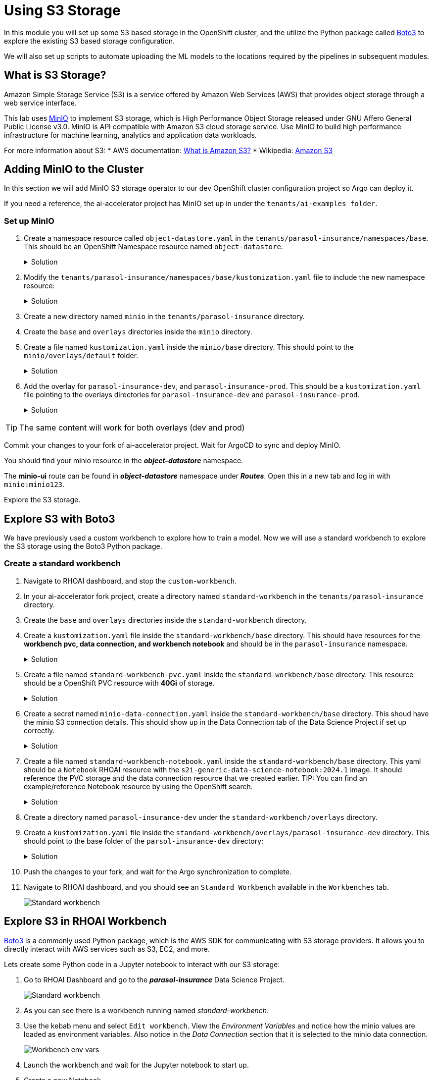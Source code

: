 # Using S3 Storage

In this module you will set up some S3 based storage in the OpenShift cluster, and the utilize the Python package called https://pypi.org/project/boto3/[Boto3] to explore the existing S3 based storage configuration.

We will also set up scripts to automate uploading the ML models to the locations required by the pipelines in subsequent modules.

## What is S3 Storage?

Amazon Simple Storage Service (S3) is a service offered by Amazon Web Services (AWS) that provides object storage through a web service interface.

This lab uses https://github.com/minio/minio[MinIO] to implement S3 storage, which is High Performance Object Storage released under GNU Affero General Public License v3.0. MinIO is API compatible with Amazon S3 cloud storage service. Use MinIO to build high performance infrastructure for machine learning, analytics and application data workloads.

For more information about S3:
* AWS documentation: https://docs.aws.amazon.com/AmazonS3/latest/userguide/Welcome.html[What is Amazon S3?]
* Wikipedia: https://en.wikipedia.org/wiki/Amazon_S3[Amazon S3]

## Adding MinIO to the Cluster

In this section we will add MinIO S3 storage operator to our dev OpenShift cluster configuration project so Argo can deploy it.

If you need a reference, the ai-accelerator project has MinIO set up in under the `tenants/ai-examples folder`.

### Set up MinIO

. Create a namespace resource called `object-datastore.yaml` in the `tenants/parasol-insurance/namespaces/base`. This should be an OpenShift Namespace resource named `object-datastore`.

+
.Solution
[%collapsible]
====
.tenants/parasol-insurance/namespaces/bases/object-datastore.yaml
[source,yaml]
----
apiVersion: v1
kind: Namespace
metadata:
  name: object-datastore
  labels:
    kubernetes.io/metadata.name: object-datastore
----
====

. Modify the `tenants/parasol-insurance/namespaces/base/kustomization.yaml` file to include the new namespace resource:

+
.Solution
[%collapsible]
====
.tenants/parasol-insurance/namespaces/base/kustomization.yaml
[source,yaml]
----
apiVersion: kustomize.config.k8s.io/v1beta1
kind: Kustomization

resources:
  - parasol-insurance.yaml
  - object-datastore.yaml
----
====

. Create a new directory named `minio` in the `tenants/parasol-insurance` directory.

. Create the `base` and `overlays` directories inside the `minio` directory.

. Create a file named `kustomization.yaml` inside the `minio/base` directory. This should point to the `minio/overlays/default` folder.

+
.Solution
[%collapsible]
====
.tenants/parasol-insurance/minio/base/kustomization.yaml
[source,yaml]
----
apiVersion: kustomize.config.k8s.io/v1beta1
kind: Kustomization

namespace: object-datastore

resources:
  - ../../../../components/apps/minio/overlays/default
----
====

. Add the overlay for `parasol-insurance-dev`, and `parasol-insurance-prod`. This should be a `kustomization.yaml` file pointing to the overlays directories for `parasol-insurance-dev` and `parasol-insurance-prod`.

+
.Solution
[%collapsible]
====
.tenants/parasol-insurance/minio/overlays/parasol-insurance-dev/kustomization.yaml
[source,yaml]
----
apiVersion: kustomize.config.k8s.io/v1beta1
kind: Kustomization

resources:
  - ../../base
----

.tenants/parasol-insurance/minio/overlays/parasol-insurance-prod/kustomization.yaml
[source,yaml]
----
apiVersion: kustomize.config.k8s.io/v1beta1
kind: Kustomization

resources:
  - ../../base
----
====

[TIP]
====
The same content will work for both overlays (dev and prod)
====

Commit your changes to your fork of ai-accelerator project. Wait for ArgoCD to sync and deploy MinIO.

You should find your minio resource in the _**object-datastore**_ namespace.

The *minio-ui* route can be found in _**object-datastore**_ namespace under _**Routes**_. Open this in a new tab and log in with `minio:minio123`.


Explore the S3 storage.

## Explore S3 with Boto3

We have previously used a custom workbench to explore how to train a model. Now we will use a standard workbench to explore the S3 storage using the Boto3 Python package.

### Create a standard workbench

. Navigate to RHOAI dashboard, and stop the `custom-workbench`.

. In your ai-accelerator fork project, create a directory named `standard-workbench` in the `tenants/parasol-insurance` directory.

. Create the `base` and `overlays` directories inside the `standard-workbench` directory.

. Create a `kustomization.yaml` file inside the `standard-workbench/base` directory. This should have resources for the **workbench pvc, data connection, and workbench notebook** and should be in the `parasol-insurance` namespace.

+
.Solution
[%collapsible]
====
.tenants/parasol-insurance/standard-workbench/base/kustomization.yaml
[source,yaml]
----
apiVersion: kustomize.config.k8s.io/v1beta1
kind: Kustomization
namespace: parasol-insurance

resources:
  - standard-workbench-pvc.yaml
  - minio-data-connection.yaml
  - standard-workbench-notebook.yaml
----
====

. Create a file named `standard-workbench-pvc.yaml` inside the `standard-workbench/base` directory. This resource should be a OpenShift PVC resource with **40Gi** of storage.

+
.Solution
[%collapsible]
====
.tenants/parasol-insurance/standard-workbench/base/standard-workbench-pvc.yaml
[source,yaml]
----
kind: PersistentVolumeClaim
apiVersion: v1
metadata:
  name: standard-workbench
  namespace: parasol-insurance
spec:
  accessModes:
    - ReadWriteOnce
  resources:
    requests:
      storage: 40Gi
  volumeMode: Filesystem
----
====

. Create a secret named `minio-data-connection.yaml` inside the `standard-workbench/base` directory. This shoud have the minio S3 connection details. This should show up in the Data Connection tab of the Data Science Project if set up correctly.

+
.Solution
[%collapsible]
====
.tenants/parasol-insurance/standard-workbench/base/minio-data-connection.yaml
[source,yaml]
----
kind: Secret
apiVersion: v1
metadata:
  name: minio-data-connection
  labels:
    opendatahub.io/dashboard: 'true'
    opendatahub.io/managed: 'true'
  annotations:
    opendatahub.io/connection-type: s3
    openshift.io/display-name: minio-data-connection
    argocd.argoproj.io/sync-wave: "-100"
stringData:
  AWS_ACCESS_KEY_ID: minio
  AWS_S3_ENDPOINT: http://minio.object-datastore.svc.cluster.local:9000
  AWS_SECRET_ACCESS_KEY: minio123
  AWS_DEFAULT_REGION: east-1
type: Opaque
----
====

. Create a file named `standard-workbench-notebook.yaml` inside the `standard-workbench/base` directory. This yaml should be a `Notebook` RHOAI resource with the `s2i-generic-data-science-notebook:2024.1` image. It should reference the PVC storage and the data connection resource that we created earlier. TIP: You can find an example/reference Notebook resource by using the OpenShift search.

+
.Solution
[%collapsible]
====
.tenants/parasol-insurance/standard-workbench/base/standard-workbench-notebook.yaml
[source,yaml]
----
apiVersion: kubeflow.org/v1
kind: Notebook
metadata:
  annotations:
    notebooks.opendatahub.io/inject-oauth: 'true'
    opendatahub.io/image-display-name: Standard Data Science
    notebooks.opendatahub.io/oauth-logout-url: ''
    opendatahub.io/accelerator-name: ''
    openshift.io/description: ''
    openshift.io/display-name: standard-workbench
    notebooks.opendatahub.io/last-image-selection: 's2i-generic-data-science-notebook:2024.1'
  name: standard-workbench
  namespace: parasol-insurance
spec:
  template:
    spec:
      affinity: {}
      containers:
        - name: standard-workbench
          image: 'image-registry.openshift-image-registry.svc:5000/redhat-ods-applications/s2i-generic-data-science-notebook:2024.1'
          resources:
            limits:
              cpu: '2'
              memory: 8Gi
            requests:
              cpu: '1'
              memory: 8Gi
          readinessProbe:
            failureThreshold: 3
            httpGet:
              path: /notebook/parasol-insurance/standard-workbench/api
              port: notebook-port
              scheme: HTTP
            initialDelaySeconds: 10
            periodSeconds: 5
            successThreshold: 1
            timeoutSeconds: 1
          livenessProbe:
            failureThreshold: 3
            httpGet:
              path: /notebook/parasol-insurance/standard-workbench/api
              port: notebook-port
              scheme: HTTP
            initialDelaySeconds: 10
            periodSeconds: 5
            successThreshold: 1
            timeoutSeconds: 1
          env:
            - name: NOTEBOOK_ARGS
              value: |-
                --ServerApp.port=8888
                --ServerApp.token=''
                --ServerApp.password=''
                --ServerApp.base_url=/notebook/parasol-insurance/standard-workbench
                --ServerApp.quit_button=False
                --ServerApp.tornado_settings={"user":"user1","hub_host":"","hub_prefix":"/projects/parasol-insurance"}
            - name: JUPYTER_IMAGE
              value: 'image-registry.openshift-image-registry.svc:5000/redhat-ods-applications/s2i-generic-data-science-notebook:2024.1'
            - name: PIP_CERT
              value: /etc/pki/tls/custom-certs/ca-bundle.crt
            - name: REQUESTS_CA_BUNDLE
              value: /etc/pki/tls/custom-certs/ca-bundle.crt
            - name: SSL_CERT_FILE
              value: /etc/pki/tls/custom-certs/ca-bundle.crt
            - name: PIPELINES_SSL_SA_CERTS
              value: /etc/pki/tls/custom-certs/ca-bundle.crt
          ports:
            - containerPort: 8888
              name: notebook-port
              protocol: TCP
          imagePullPolicy: Always
          volumeMounts:
            - mountPath: /opt/app-root/src
              name: standard-workbench
            - mountPath: /dev/shm
              name: shm
            - mountPath: /etc/pki/tls/custom-certs/ca-bundle.crt
              name: trusted-ca
              readOnly: true
              subPath: ca-bundle.crt
          workingDir: /opt/app-root/src
          envFrom:
            - secretRef:
                name: minio-data-connection
      enableServiceLinks: false
      serviceAccountName: standard-workbench
      volumes:
        - name: standard-workbench
          persistentVolumeClaim:
            claimName: standard-workbench
        - emptyDir:
            medium: Memory
          name: shm
        - configMap:
            items:
              - key: ca-bundle.crt
                path: ca-bundle.crt
            name: workbench-trusted-ca-bundle
            optional: true
          name: trusted-ca
----
====

. Create a directory named `parasol-insurance-dev` under the `standard-workbench/overlays` directory.

. Create a `kustomization.yaml` file inside the `standard-workbench/overlays/parasol-insurance-dev` directory. This should point to the base folder of the `parsol-insurance-dev` directory:

+
.Solution
[%collapsible]
====
.tenants/standard-workbench/overlays/parasol-insurance-dev/kustomization.yaml
[source,yaml]
----
apiVersion: kustomize.config.k8s.io/v1beta1
kind: Kustomization

resources:
  - ../../base
----
====

. Push the changes to your fork, and wait for the Argo synchronization to complete.


. Navigate to RHOAI dashboard, and you should see an `Standard Workbench` available in the `Workbenches` tab.

+
[.bordershadow]
image::standard-workbench.png[Standard workbench]

## Explore S3 in RHOAI Workbench

https://pypi.org/project/boto3/[Boto3] is a commonly used Python package, which is the AWS SDK for communicating with S3 storage providers. It allows you to directly interact with AWS services such as S3, EC2, and more.

Lets create some Python code in a Jupyter notebook to interact with our S3 storage:

. Go to RHOAI Dashboard and go to the _**parasol-insurance**_ Data Science Project.

+
[.bordershadow]
image::standard-workbench.png[Standard workbench]

. As you can see there is a workbench running named _standard-workbench_. 

. Use the kebab menu and select `Edit workbench`. View the _Environment Variables_ and notice how the minio values are loaded as environment variables. Also notice in the _Data Connection_ section that it is selected to the minio data connection.

+
[.bordershadow]
image::Workbench_env_vars.png[]

. Launch the workbench and wait for the Jupyter notebook to start up.

. Create a new Notebook. 

. In a new cell, add and run the content below to install the `boto3` and `ultralytics` packages using pip.

+
[source, python]
----
!pip install boto3 ultralytics
----

. Configure the connection to MinIO S3. Make sure to reference the S3 connection details.

+
.Solution
[%collapsible]
====
[source, python]
----
import os
import boto3
from botocore.client import Config

# Configuration
minio_url = os.environ["AWS_S3_ENDPOINT"]
access_key = os.environ["AWS_ACCESS_KEY_ID"]
secret_key = os.environ["AWS_SECRET_ACCESS_KEY"]

# Setting up the MinIO client
s3 = boto3.client(
    's3',
    endpoint_url=minio_url,
    aws_access_key_id=access_key,
    aws_secret_access_key=secret_key,
    config=Config(signature_version='s3v4'),
)
----
====

. Using the boto3.client from the previous step, define a function to list the current buckets. Name this function `get_minio_buckets`

+
.Solution
[%collapsible]
====
[source, python]
----
# Function to get MinIO server info
def get_minio_buckets():
    # This function retrieves the list of buckets as an example.
    # MinIO admin info is not directly supported by boto3; you'd need to use MinIO's admin API.
    response = s3.list_buckets()
    print("Buckets:")
    for bucket in response['Buckets']:
        print(f'  {bucket["Name"]}')
  
get_minio_buckets()
----
====

+
[NOTE]
====
We currently have no buckets in the S3 storage. We will create a bucket and upload a file to it.
====

. Using the boto3.client, create a function to create a new bucket in S3 storage. Name it `create_minio_bucket` with `bucket_name` as an input parameter.

+
.Solution
[%collapsible]
====
[source, python]
----
# Function to create a bucket
def create_minio_bucket(bucket_name):
    try:
        s3.create_bucket(Bucket=bucket_name)
        print(f"Bucket '{bucket_name}' successfully created.")
    except Exception as e:
        print(f"Error creating bucket '{bucket_name}': {e}")
----
====

. Use the fuctions that you just created to create 2 buckets: `models` and `pipelines`. Use the `get_minio_buckets` function you created to view the newly created buckets.

+
.Solution
[%collapsible]
====
[source, python]
----
create_minio_bucket('models')
create_minio_bucket('pipelines')
get_minio_buckets()
----
====
. Using the boto3.client, create a function to upload a file to a bucket. This function should be named `upload_file` and should take 3 input parameters: `file_path`, `bucket_name`, and `object_name`.

+
.Solution
[%collapsible]
====
[source, python]
----
# Function to upload a file to a bucket
def upload_file(file_path, bucket_name, object_name):
    try:
        s3.upload_file(file_path, bucket_name, object_name)
        print(f"File '{file_path}' successfully uploaded to bucket '{bucket_name}' as '{object_name}'.")
    except Exception as e:
        print(f"Error uploading file '{file_path}' to bucket '{bucket_name}': {e}")
----
====

. Download the `accident_detect.onnx` model and upload the file to S3 storage under the `models` bucket. The onnx file should be stored under the path: `weights/accident_detect.onnx`. You can use this snippet to download the onnx model:

+
[source, python]
----
# Download the model
from ultralytics import YOLO
model = YOLO("https://rhods-public.s3.amazonaws.com/demo-models/ic-models/accident/accident_detect.onnx", task="detect")
----

+
.Solution
[%collapsible]
====
+
[source, python]
----
# Download the model
from ultralytics import YOLO
model = YOLO("https://rhods-public.s3.amazonaws.com/demo-models/ic-models/accident/accident_detect.onnx", task="detect")
# Upload the file
upload_file('weights/accident_detect.onnx', 'models', 'accident_model/accident_detect.onnx')
----
====

. Create a function to view the contents of the bucket. The function should be named `get_minio_content` and should have an input parameter of `bucket`.

+
.Solution
[%collapsible]
====
[source, python]
----
# Function to get the content in the bucket
def get_minio_content(bucket):
    # This function retrieves the content in the bucket
    # MinIO admin info is not directly supported by boto3; you'd need to use MinIO's admin API.
    print("Content:")
    for key in s3.list_objects(Bucket=bucket)['Contents']:
        print(f'  {key["Key"]}')
----
====

. Call the newly created function to view the file contents of the `models` bucket.

+
.Solution
[%collapsible]
====
[source, python]
----
get_minio_content('models')
----
====

## Questions for Further Consideration

Additional questions that could be discussed for this topic:

* What other tools exist for interacting with S3? Hint, https://s3tools.org/s3cmd[s3cmd] is another quite popular S3 CLI tool.
* Could a shortcut to the MinIO Console be added to OpenShift? Hint, see the OpenShift `ConsoleLink` API, https://github.com/redhat-na-ssa/demo-lab-config/blob/main/demo/run-mlflow/link-minio.yaml[here's an example].
* What's the maximum size of an object, such as a ML model that can be stored in S3?